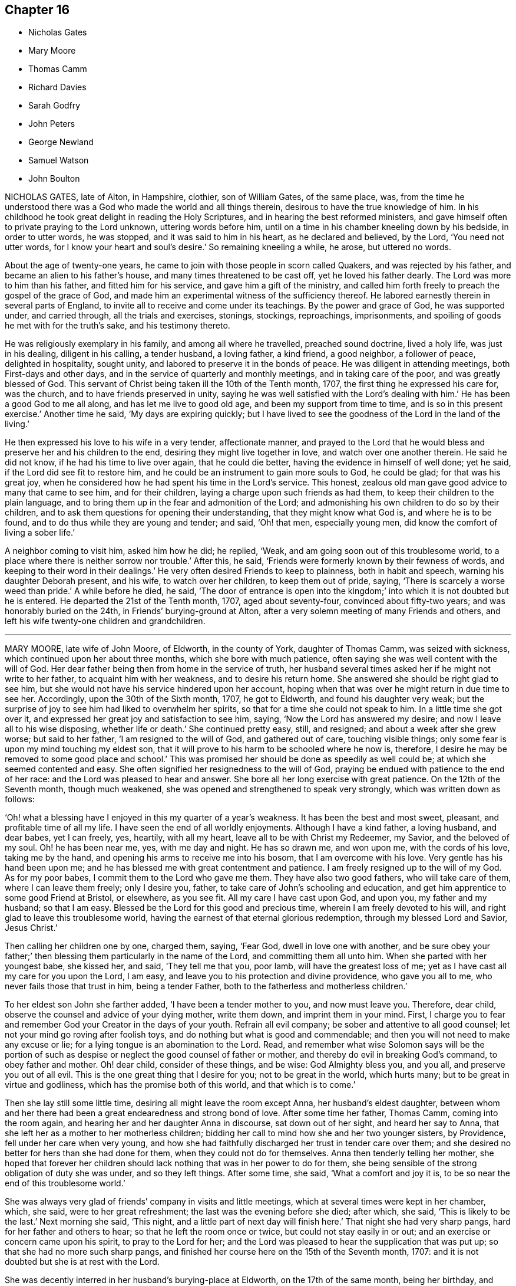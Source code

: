 == Chapter 16

[.chapter-synopsis]
* Nicholas Gates
* Mary Moore
* Thomas Camm
* Richard Davies
* Sarah Godfry
* John Peters
* George Newland
* Samuel Watson
* John Boulton

NICHOLAS GATES, late of Alton, in Hampshire, clothier, son of William Gates,
of the same place, was,
from the time he understood there was a God who made the world and all things therein,
desirous to have the true knowledge of him.
In his childhood he took great delight in reading the Holy Scriptures,
and in hearing the best reformed ministers,
and gave himself often to private praying to the Lord unknown, uttering words before him,
until on a time in his chamber kneeling down by his bedside, in order to utter words,
he was stopped, and it was said to him in his heart, as he declared and believed,
by the Lord, '`You need not utter words, for I know your heart and soul`'s desire.`'
So remaining kneeling a while, he arose, but uttered no words.

About the age of twenty-one years,
he came to join with those people in scorn called Quakers,
and was rejected by his father, and became an alien to his father`'s house,
and many times threatened to be cast off, yet he loved his father dearly.
The Lord was more to him than his father, and fitted him for his service,
and gave him a gift of the ministry,
and called him forth freely to preach the gospel of the grace of God,
and made him an experimental witness of the sufficiency thereof.
He labored earnestly therein in several parts of England,
to invite all to receive and come under its teachings.
By the power and grace of God, he was supported under, and carried through,
all the trials and exercises, stonings, stockings, reproachings, imprisonments,
and spoiling of goods he met with for the truth`'s sake, and his testimony thereto.

He was religiously exemplary in his family, and among all where he travelled,
preached sound doctrine, lived a holy life, was just in his dealing,
diligent in his calling, a tender husband, a loving father, a kind friend,
a good neighbor, a follower of peace, delighted in hospitality, sought unity,
and labored to preserve it in the bonds of peace.
He was diligent in attending meetings, both First-days and other days,
and in the service of quarterly and monthly meetings, and in taking care of the poor,
and was greatly blessed of God.
This servant of Christ being taken ill the 10th of the Tenth month, 1707,
the first thing he expressed his care for, was the church,
and to have friends preserved in unity,
saying he was well satisfied with the Lord`'s dealing with him.`'
He has been a good God to me all along, and has let me live to good old age,
and been my support from time to time, and is so in this present exercise.`'
Another time he said, '`My days are expiring quickly;
but I have lived to see the goodness of the Lord in the land of the living.`'

He then expressed his love to his wife in a very tender, affectionate manner,
and prayed to the Lord that he would bless and preserve her and his children to the end,
desiring they might live together in love, and watch over one another therein.
He said he did not know, if he had his time to live over again, that he could die better,
having the evidence in himself of well done; yet he said,
if the Lord did see fit to restore him,
and he could be an instrument to gain more souls to God, he could be glad;
for that was his great joy,
when he considered how he had spent his time in the Lord`'s service.
This honest, zealous old man gave good advice to many that came to see him,
and for their children, laying a charge upon such friends as had them,
to keep their children to the plain language,
and to bring them up in the fear and admonition of the Lord;
and admonishing his own children to do so by their children,
and to ask them questions for opening their understanding,
that they might know what God is, and where he is to be found,
and to do thus while they are young and tender; and said, '`Oh! that men,
especially young men, did know the comfort of living a sober life.`'

A neighbor coming to visit him, asked him how he did; he replied, '`Weak,
and am going soon out of this troublesome world,
to a place where there is neither sorrow nor trouble.`'
After this, he said, '`Friends were formerly known by their fewness of words,
and keeping to their word in their dealings.`'
He very often desired Friends to keep to plainness, both in habit and speech,
warning his daughter Deborah present, and his wife, to watch over her children,
to keep them out of pride, saying, '`There is scarcely a worse weed than pride.`'
A while before he died, he said,
'`The door of entrance is open into the kingdom;`'
into which it is not doubted but he is entered.
He departed the 21st of the Tenth month, 1707, aged about seventy-four,
convinced about fifty-two years; and was honorably buried on the 24th,
in Friends`' burying-ground at Alton,
after a very solemn meeting of many Friends and others,
and left his wife twenty-one children and grandchildren.

[.asterism]
'''
MARY MOORE, late wife of John Moore, of Eldworth, in the county of York,
daughter of Thomas Camm, was seized with sickness,
which continued upon her about three months, which she bore with much patience,
often saying she was well content with the will of God.
Her dear father being then from home in the service of truth,
her husband several times asked her if he might not write to her father,
to acquaint him with her weakness, and to desire his return home.
She answered she should be right glad to see him,
but she would not have his service hindered upon her account,
hoping when that was over he might return in due time to see her.
Accordingly, upon the 30th of the Sixth month, 1707, he got to Eldworth,
and found his daughter very weak;
but the surprise of joy to see him had liked to overwhelm her spirits,
so that for a time she could not speak to him.
In a little time she got over it,
and expressed her great joy and satisfaction to see him, saying,
'`Now the Lord has answered my desire; and now I leave all to his wise disposing,
whether life or death.`'
She continued pretty easy, still, and resigned; and about a week after she grew worse;
but said to her father, '`I am resigned to the will of God, and gathered out of care,
touching visible things; only some fear is upon my mind touching my eldest son,
that it will prove to his harm to be schooled where he now is, therefore,
I desire he may be removed to some good place and school.`'
This was promised her should be done as speedily as well could be;
at which she seemed contented and easy.
She often signified her resignedness to the will of God,
praying be endued with patience to the end of her race:
and the Lord was pleased to hear and answer.
She bore all her long exercise with great patience.
On the 12th of the Seventh month, though much weakened,
she was opened and strengthened to speak very strongly,
which was written down as follows:

'`Oh! what a blessing have I enjoyed in this my quarter of a year`'s weakness.
It has been the best and most sweet, pleasant, and profitable time of all my life.
I have seen the end of all worldly enjoyments.
Although I have a kind father, a loving husband, and dear babes, yet I can freely, yes,
heartily, with all my heart, leave all to be with Christ my Redeemer, my Savior,
and the beloved of my soul.
Oh! he has been near me, yes, with me day and night.
He has so drawn me, and won upon me, with the cords of his love, taking me by the hand,
and opening his arms to receive me into his bosom, that I am overcome with his love.
Very gentle has his hand been upon me;
and he has blessed me with great contentment and patience.
I am freely resigned up to the will of my God.
As for my poor babes, I commit them to the Lord who gave me them.
They have also two good fathers, who will take care of them,
where I can leave them freely; only I desire you, father,
to take care of John`'s schooling and education,
and get him apprentice to some good Friend at Bristol, or elsewhere, as you see fit.
All my care I have cast upon God, and upon you, my father and my husband;
so that I am easy.
Blessed be the Lord for this good and precious time,
wherein I am freely devoted to his will, and right glad to leave this troublesome world,
having the earnest of that eternal glorious redemption,
through my blessed Lord and Savior, Jesus Christ.`'

Then calling her children one by one, charged them, saying, '`Fear God,
dwell in love one with another,
and be sure obey your father;`' then blessing them particularly in the name of the Lord,
and committing them all unto him.
When she parted with her youngest babe, she kissed her, and said, '`They tell me that you,
poor lamb, will have the greatest loss of me;
yet as I have cast all my care for you upon the Lord, I am easy,
and leave you to his protection and divine providence, who gave you all to me,
who never fails those that trust in him, being a tender Father,
both to the fatherless and motherless children.`'

To her eldest son John she farther added, '`I have been a tender mother to you,
and now must leave you.
Therefore, dear child, observe the counsel and advice of your dying mother,
write them down, and imprint them in your mind.
First, I charge you to fear and remember God your Creator in the days of your youth.
Refrain all evil company; be sober and attentive to all good counsel;
let not your mind go roving after foolish toys,
and do nothing but what is good and commendable;
and then you will not need to make any excuse or lie;
for a lying tongue is an abomination to the Lord.
Read, and remember what wise Solomon says will be the portion of such
as despise or neglect the good counsel of father or mother,
and thereby do evil in breaking God`'s command, to obey father and mother.
Oh! dear child, consider of these things, and be wise: God Almighty bless you,
and you all, and preserve you out of all evil.
This is the one great thing that I desire for you; not to be great in the world,
which hurts many; but to be great in virtue and godliness,
which has the promise both of this world, and that which is to come.`'

Then she lay still some little time, desiring all might leave the room except Anna,
her husband`'s eldest daughter,
between whom and her there had been a great endearedness and strong bond of love.
After some time her father, Thomas Camm, coming into the room again,
and hearing her and her daughter Anna in discourse, sat down out of her sight,
and heard her say to Anna, that she left her as a mother to her motherless children;
bidding her call to mind how she and her two younger sisters, by Providence,
fell under her care when very young,
and how she had faithfully discharged her trust in tender care over them;
and she desired no better for hers than she had done for them,
when they could not do for themselves.
Anna then tenderly telling her mother,
she hoped that forever her children should lack nothing
that was in her power to do for them,
she being sensible of the strong obligation of duty she was under,
and so they left things.
After some time, she said, '`What a comfort and joy it is,
to be so near the end of this troublesome world.`'

She was always very glad of friends`' company in visits and little meetings,
which at several times were kept in her chamber, which, she said,
were to her great refreshment; the last was the evening before she died; after which,
she said, '`This is likely to be the last.`'
Next morning she said, '`This night, and a little part of next day will finish here.`'
That night she had very sharp pangs, hard for her father and others to hear;
so that he left the room once or twice, but could not stay easily in or out;
and an exercise or concern came upon his spirit, to pray to the Lord for her;
and the Lord was pleased to hear the supplication that was put up;
so that she had no more such sharp pangs,
and finished her course here on the 15th of the Seventh month, 1707:
and it is not doubted but she is at rest with the Lord.

She was decently interred in her husband`'s burying-place at Eldworth,
on the 17th of the same month, being her birthday, and also her marriage day, and,
had she lived to that day, her age would have been thirty-eight years.

The loss of her was greatly lamented, not only by her relations and nearest friends,
but neighbors, both poor and rich, her loving, innocent,
and wise conduct and deportment having gained her great
respect among persons of all sorts that knew her.
Oh! that many in observing and following her pious example,
may be stirred up more and more to seek after virtue and godliness,
and thereby purchase to themselves a good name, as she has done,
through love and obedience to the Lord Jesus Christ,
is the chief design in publishing these lines.

[.asterism]
'''
THOMAS CAMM, late of Camsgill, in the county of Westmoreland, was born in the year 1641,
of honest, religious, and godly parents, was well educated,
and from his childhood inclined to be religious, and sought after the best things.
He delighted in the company of the best, or most religious sort of people;
and in his tender years the Lord was pleased to visit
him with the light of the day springing from on high,
and thereby convinced him of his blessed and unchangeable truth;
even in the morning of the day, to these latter ages of the world;
and after some time called him forth into the work of the ministry,
for which the Lord fitted him.
Being thus visited and called of God,
he counted nothing too near or dear to part with for truth`'s sake;
but left all to follow the Lord,
and with his whole strength and substance was given up to serve him,
and faithfully to do the work he was called to.
The Lord who had called him to such a great and glorious work,
as preaching the everlasting gospel, did fitly qualify him for the same,
pouring forth upon him of his holy spirit, and endued him with divine wisdom,
whereby he was made an able preacher of the word of life to many,
and could divide it aright, according to the states of the people.

As he was thus called and qualified,
so he was diligent and laborious in the work of the Lord in many parts of this nation,
and was made instrumental to convince and establish many in the way of truth.
His doctrine was sound, and his delivery powerful;
and though his testimony was not with the enticing words of men`'s wisdom,
yet it was in the demonstration of that divine power,
which reached the witness of God in the hearts of the hearers.

Great and many were the sufferings he met with,
and he very patiently bore and went through them, of many sorts and kinds,
as imprisonments, spoiling of goods, mockings and scoffings from those without,
and suffering among false brethren.
In all which he stood firm and faithful in his testimony for truth,
approving himself a true follower of Jesus Christ,
suffering joyfully for his name`'s sake, who had counted him worthy, not only to believe,
but to suffer for him.
As he was a man wonderfully endued with heavenly and divine wisdom,
so he was a man of great humility,
very much laboring for love and unity among brethren,
and where any thing appeared tending to a breach of it,
he always used his utmost endeavors to put a stop thereto,
approving himself to be a man of peace, and always labored for it,
both in the church and also among all sorts of people.

He was a man beloved of God, and by all good men who knew him.
He was a nursing father to many,
encouraging everything that was good in the least child;
but very zealous against every appearance of evil;
especially against that which in any wise tended to the laying
waste of that testimony which the Lord required his people to bear,
being zealously concerned to keep his testimony clear in every branch of it.
He was a man well qualified for discipline, and labored very much to promote it,
for the encouragement of those who were weak,
and to bring to judgment those that were loose, and would let their testimony fall.
He was very zealous against that anti-christian yoke of tithes,
and though he suffered very much on that account, yet he stood faithful to the last,
and rejoiced in his sufferings upon that and all other accounts for truth`'s sake.

Though in the latter part of his time he was attended with much bodily weakness,
which through his many hard labors, travels, and sufferings, was come upon him,
yet such was his zeal for truth, and love for the friends of it,
that he was willing to spend his time and strength for and in the service of truth,
which he faithfully performed, to the comfort and edification of the churches of Christ.

On the 17th of the Eleventh month, 1707,
having been in the love of God to visit several meetings in the upper end of Lancashire,
Westmoreland, and the west of Yorkshire, he returned to his son John Moore`'s,
at Eldworth, and that very day it pleased the Lord,
by a gentle hand (as he phrased it) to bring his old distemper upon him.
After some few days it grew more violent and hard upon him;
he bore it with much patience,
and continued in a weakly distempered state of body for five or six weeks,
taking very little natural food, nor getting much sleep or rest at nights;
yet could walk up and down his chamber, and was always pretty cheerful,
and freely resigned to the will of God, often saying,
'`I neither desire to live nor to die, but am well content,
however it shall please the Lord to order it;`' farther saying, '`If the Lord sees fit,
or has yet any farther service for me to do, it is easy with him to raise me up again;
but his will be done, I am very well content, I bless the Lord.`'

Near the conclusion of his days, he said, '`I have great peace and satisfaction,
in that I have done the will of God.
I do not know that I have much more to do, the time of my departure seems to draw nigh;
but I am well satisfied.
I bless the Lord, I can say with the Apostle, "`I have fought a good fight;
I have finished my course; I have kept the faith,
henceforth there is laid up for me a crown of righteousness, which the Lord,
the righteous Judge, shall give me at that day, and not to me only,
but to them also that love his appearing.`"

One day, he being alone in his chamber, his son John Moore came and sat down by him,
and asked him how he did; he answered, '`I am but weakly of body,
but strong in the inner man, blessed be the Lord,
who has been my support and strength hitherto.`'
He then farther said, '`I have been pondering in my mind,
and meditating of the wonderful and unspeakable mercies and loving-kindnesses of God,
to me extended all my life long, even to this very day; that I, such a poor, weak,
feeble creature, should be enabled to hold out, and go through those many trials,
travails, sufferings and exercises, both inward and outward, of various kinds,
that have fallen to my lot.
It has indeed been the Lord`'s doings,
who is and has been all along my buckler and my shield,
he shall have the praise and the glory of all, for he alone is worthy of it,
forever and forevermore.`'

His distemper continuing, and his bodily strength growing weaker,
so that there was little likelihood of his recovery,
he gave very plain and distinct directions concerning his burial,
as one not much concerned at his approaching departure.

Being grown so weak he could not well go alone, without some little support,
one evening as he was walking over his chamber floor,
leaning upon his son J. Moore`'s arm, his legs trembled under him, which he observing,
said, '`Dear John, when the pillars of the house begin to tremble, there is feeble work.
But then, blessed are they who, when this earthly tabernacle is ready to be dissolved,
do assuredly know that they have a habitation eternal in the heavens,
whose builder and maker the Lord is; of which, for my part,
I bless the Lord I am well satisfied.`'

About a week before he died, several of John Moore`'s children being in the room with him,
he said to them, '`Now I think I must leave you.
If the Lord had seen fit to spare me a little longer,
I might have been of service to you in counsel and advice; but the Lord,
the great and wise counsellor, as you have your eye to him above all things,
will not be lacking to you in counsel.
I love you entirely, and the blessing of the Almighty rest upon you, if it be his will.`'

He several times spoke concerning Esau; one time he said,
'`Esau`'s mount was in part consumed and consuming,
yet there were branches still remained;`' and said,
'`The Lord lay it waste more and more.`'

Another time he said, '`Faith and patience, hope and charity, are excellent virtues;
the Lord, if it be his will, endue his children and people more and more therewith.`'

When he was grown so very weak that the getting his
clothes on and off was somewhat difficult and troublesome,
he one time said to those about him, '`Dear children,
you have a great deal of trouble and exercise about me, the Lord be your reward;
but you shall see a little time will put an end to all these troubles,
and a happy end it will be for me, I doubt it not at all.`'

Another time, being some days before he died,
John Moore`'s eldest daughter standing by him, he took her by the hand, and said,
'`Dear Anna, the Lord will reward you for your care and pains about me.`'
Seeing her affected with sorrow,
as well she might be for the approaching loss of so near and dear a friend,
he farther added, '`Death will not be said no; but it will be well with me,
the enemy cannot touch me.
The Lord who has been with me,
and has borne up my spirit through and over all the
various exercises and trials of my time;
he will be with me to the end; there is no doubt of it.`'

One time lying upon his bed, in a sweet and heavenly frame of mind and spirit, he said,
'`I have served the Lord in sincerity, with all my heart, and with all my soul,
and with all my strength; hallelujah, hallelujah, hallelujah.`'
And so went on praising and magnifying the Lord,
to the melting and tendering the hearts of all present.
Afterwards he said to John Moore, and some others who were with him, '`Bear me record,
I die in perfect unity with the brethren;
my love is as firm and true as ever in our Lord Jesus Christ,
the author of our salvation.`'

When grown very weak, being asked how he did, he would say, '`Weak of body,
but strong in the Lord;`' saying also, '`In Abraham`'s bosom there is sweet repose.`'
He several times spoke of the efficacy and virtue of the wine of the kingdom;
and about two days before he died, he seemed to be faint,
and J. Moore gave him a little wine to sup, thinking it might refresh him,
but his stomach could not bear it.
Then looking pretty cheerfully at J. Moore, he said, '`Dear John,
you see these things will not do; but one cup of new wine in the heavenly kingdom,
with my dear and blessed Lord and Savior Jesus Christ, will make up all.`'

His strength decaying very fast, he for the most part lay very still and quiet,
as one waiting for his dissolution, not saying much, unless when spoken to,
and then would answer very sensibly to what he was asked.

On the day he died, he was desirous to be helped out of his bed,
but seeing how very weak he was, he was put off for some time; but he still urged it.
J+++.+++ Moore told him, he doubted he was so weak he could scarcely bear it without fainting;
but those with him told him, they were willing to help him the best they could.
To which he replied very cheerfully, '`That is enough: I hope the Lord,
that has been my help in many straits and difficulties, will also now help me.`'
So his clothes were got ready, and by degrees got most of them on;
but before they had quite done, he was likely to faint:
so they sat him down on the bedside, and supported him a little.
After a while he somewhat revived, and looking about him,
he saw J. Moore`'s youngest child, between two and three years old,
standing before him a little way off, and he beckoned with his hand,
that she might come to him, and with a little help he set her upon his knees,
and affectionately kissing and embracing her, he said, '`God Almighty bless you.
The God of Abraham, of Isaac, and of Jacob, bless you, and make you happy,
if it be his will.`'
Then after a little time they got his clothes something better on,
and set him in his chair, where he sat a pretty while; then growing weary,
he desired to lie down upon his bed, which he did, and after a little time,
he was perceived to weaken very fast.
He lay still and quiet, not saying any thing that could be heard or perceived;
but drawing his breath sometimes quicker and sometimes slower,
yet without the least disturbance, or stoppage of phlegm.
He continued so for the space of about six hours;
then stretching himself forth upon his bed, he departed this life without sigh or groan,
as one falling into a deep sleep, on the 13th day of the First month, 1707,
between the hours of eleven and twelve in the night, being aged sixty-six years,
nine months, and ten days.

Thus, having fought the good fight, and finished his course well,
he laid down his head in peace with the Lord, and is freed from all his sufferings,
sorrows, and afflictions here, and entered no doubt into the kingdom of eternal glory,
forever to live, and magnify, and praise the great God, world without end.
On the 15th of the same month, his body was removed from Eldworth in Yorkshire,
where he died, to his late dwelling-house at Camsgill, in Westmoreland,
and on the 16th of the same month was carried in
a solemn manner to Friends`' burying place at Park-end,
in Preston-Patrick, being about half a mile from Camsgill.
It was accompanied there by several hundreds of people, both of the neighborhood,
and also many friends out of several of the adjacent counties,
and was there interred in a decent, Christian manner,
there being a general appearance of sorrow in those present
for the loss of so good and serviceable a man.

The corpse being interred, all, or most that were there, drew into the meeting-house,
and had a precious edifying season together, the powerful living presence of the Lord,
in an eminent manner, overshadowing the assembly,
to the tendering and affecting many hearts.
Several testimonies were then borne,
to the sufficiency of that universal principle of divine light and grace,
which is given to be a teacher and a leader to all mankind,
and is become the teacher and the leader of all those
who are willing to be taught and led by it.
But it is, and will be, the condemnation of all those who are disobedient to,
and rebel against it, while they continue in that state.
Also several testimonies were borne, concerning this our dear friend, deceased,
as to his faithfulness, care, and labor of love in serving God`'s heritage;
as also with respect to the many trials, travels,
and deep exercises that he had faithfully gone through in his day and time,
upon truth`'s account;
all which he was enabled to perform and go through
by the power and assistance of that divine grace,
and holy spirit of God, which he still accounted his buckler and his shield,
his bow and his battle-axe, and by and through which,-he was what he was,
and to which alone, and not to him as man, the praise and glory of all was attributed.

So friends having cleared themselves of what was upon their minds, the meeting broke up,
and friends parted with hearts deeply affected,
and filled with the love and goodness of God,
which had been plentifully shed abroad among them that day; praises, honor,
and glory over all, be given unto God, and to the Lamb,
who sits with him upon the throne, who is worthy forever, and forevermore.
Amen.

[.asterism]
'''
RICHARD DAVIES, of Cloddiecochion, in Montgomeryshire, by trade a felt-maker,
was convinced of the blessed truth about the year 1657,
and became faithful unto the Lord, through the power of it,
and thereby was made a minister of the word of life,
and was concerned freely to preach the gospel of salvation.
He was endued with spiritual gifts,
and serviceable in the exercise thereof in the churches of Christ,
both with respect to his sound doctrine and exemplary conduct,
and diligence to serve the widow and fatherless, and was fervent in prayer.
His last sickness was but short, for he was taken ill on the sixth day of the week,
and died on the First-day of the next following.
Some Friends of Dolobran meeting came to him,
and they had a meeting with him in his bed-chamber,
and he desired them to pray to the Lord, that he might have an easy passage, saying,
'`The fervent prayer of the righteous the Lord will have a regard to.`'
But his pain continuing upon him, the next day, being the 22nd of the First month, 1708,
about the ninth hour in the morning, he departed this life, and had an easy passage,
as it were in a sleep, having often said he must sleep his long sleep.
His body, on the 25th of the same month,
was accompanied by a considerable number of Friends and other people,
to the burying-place near his own house at Cloddiecochion, and there decently interred,
and no doubt but his soul is at rest with the Lord.
Aged seventy-three; a minister about forty-five years.

[.asterism]
'''
SARAH GODFRY, wife of Benjamin Godfry, of Chipin, near Buntingford,
in the-county of Hartford, daughter of George and Sarah Robins, of Sandon,
in the said county, was one who loved truth in her young years,
and with a tender heart did seek the Lord often, both in and out of meetings,
and was very watchful over her words, lest she should offend the Lord,
or give an evil example to others.
She was obedient to her parents, and tender to her brethren and sisters,
and would give them good advice.
After she was married, and had children, she was concerned for them,
and desired a meeting at her house, for the good of her neighbors, which was had;
at the conclusion of which she spoke with a loud voice, and said,
'`Ever blessed and praised be the name of the Lord for this
blessed opportunity;`' which much affected the people,
knowing her great weakness.

She also expressed her willingness to die, and leave husband and children,
to go to the Lord; and then she said, '`Blessed, praised, honored, renowned, magnified,
and glorified be your name, for you are worthy of all blessing, praise, glory, and honor,
for you are a merciful God.`'
After this manner she lay praising the Lord for some time.
A neighbor coming in, who was not called a Quaker, seeing her in such a heavenly frame,
spoke with tears, '`She will not leave her fellow behind her:
she will reap the fruit of her doings, joy unspeakable, and full of glory.
"`What a mercy,`' adds the neighbor, '`it is,
the Lord lays no more upon her than he gives her patience to bear.`'
She answered, '`The Lord is very good to me, what a great mercy it is,
that I am so willing to die; what a comfort it is, over what it would be,
if I was in great distress.
I feel no condemnation.`'
She desired her mother to hold her hands as she sat in her chair, '`for,`' said she,
'`I think I am going, and I feel great peace.`'
Her mother seeing her in such a still, comfortable condition, sat a while very still,
and after she said, '`Lord, Lord, receive my soul,`' and so departed like a lamb,
in about a quarter of an hour.

[.asterism]
'''
JOHN PETERS, of the parish of Minver, in the county of Cornwall,
about the 26th year of his age, received the knowledge of the blessed truth,
and joined in profession with the people called Quakers.
Being zealous and faithful to the Lord, he bestowed upon him a gift,
and called him into the ministry of the word of life,
in which he was diligently exercised for many years,
and labored in the work of the gospel of Christ freely
and faithfully to the end of his days.
He was a good example in his life and conduct, and careful so to walk,
that the ministry might not be blamed in any thing by him,
being endued with the spirit of wisdom and understanding.
He travelled much, not only in the county where he lived,
but frequently in the south and western counties of England, and some parts of Wales;
and as he was well known, he was well received by the faithful.

When he thought he was near expiring, he got himself raised in his bed, and said,
'`It is the Lord`'s great mercy,
who in the midst of the pains and anguish that attend our bodies,
gives us resignation of mind to his divine will.
This may be soon spoken of; but it is sweet to come to the living experience of it,
and God has mercifully given me this resignation and quietness of mind,
in which I have peace, notwithstanding the weakness and pains I lie under.`'

Then observing some young people about his bed,
he counseled them to keep low in the fear of the Lord,
not to seek to themselves great things, nor to post after the riches of this world;
though a moderate care, within the bounds of truth, was allowable.
But he spoke against extending our desires that way,
to the forgetting the work of religion, and the preparation for our latter end;`' For,
'`said he, '`a little, with God`'s blessing, will suffice.`'
He sweetly enlarged on the benefit of his blessing,
and the difference between those who enjoyed it and those who were cursed, adding,
'`In my young years I had a belief raised in me, that if I lived in the fear of God,
neither I nor mine should ever lack: and it has been all along confirmed to me.`'
He said farther, '`My heart is full of the love of God,
and the sting of death is taken away.
It would indeed be sad, at such a season of languishing,
to have a load of sin on the soul.`'

Many other seasonable counsels he then gave, that are not noted.
Another day he said to Friends present,
'`We have cause to be thankful to God for making known to us his truth.
I am evidently satisfied that the way the Lord has brought us into, is the way of truth.`'
He spoke of the necessity of living in obedience to it,
that it might be a cross to our wills and bridle to our tongues, and a stay to our minds.
He also said, '`Wait for wisdom and direction from the Lord,
to enable for such services as he requires;`' saying that the strength
of man`'s parts was not sufficient to do the Lord`'s work.
He counseled that love might be the principal motive in all public concerns,
and therein to rebuke, to exhort, and to counsel; and if, in those labors,
we meet with cross and peevish spirited people, that care might be,
not to permit the same spirit to sway us; but to overcome the evil with good, saying,
'`I have nothing in appearance but death before me; but am well satisfied,
however the Lord deals with me; for,`' said he, '`I am sound in mind,
through the Lord`'s mercy, and have abundance of ease.
I am not afraid to die.
The sting of death is taken away;`' for which he praised the Lord.
Some of his relations being desirous he should try another doctor, he said, '`Be quiet,
be still; if the Lord sees fit to lengthen my days, he can soon heal my malady;
if otherwise, I am content; for,`' adds he, '`it is no small comfort to me,
that I did not hearken to the persuasions of some
that would have me go from one doctor to another;
my confidence is in him who is alone the physician of value.
If the Lord has any further work or service for me to do, he can heal me; if not,
I have done with this world.`'

When near his end, he said to his wife, as he had often before,
'`Mourn not for me when I am gone.
I am waiting for my change, desiring to be dissolved; death is not fearful,
the sting is taken away.`'
He often cried to the Lord for a blessing on his son,
whom God had left him of ten children, and said, '`I desired,
before ever God gave me a child,
they might rather be taken off in the innocency of their days, than live to dishonor him.`'
So, in the fear and favor of God, he departed this life, the 11th of the Seventh month,
1708.

Aged about sixty-three; convinced about thirty-seven;
and a minister about twenty-five years.
He was also a prisoner several years for his testimony against tithes,
and for refusing to swear, in obedience to Christ`'s command.

His body was interred the 13th of the said Seventh month,
in Friends`' burying-ground at Minver,
being attended there by a numerous company of Friends, relations, and neighbors;
and sundry testimonies were borne to the light, life, and virtue,
wherewith God had beautified our friend, while he abode among us;
as also to the necessity of holiness and obedience,
that those who succeed him might come to die the death of the righteous,
and that their latter end might be like unto his.

GEORGE NEWLAND, son of George and Susannah Newland, of the city of Dublin, clothier,
was an orderly and dutiful child, and sought the Lord in his young and tender years.
When he was drawn or persuaded by his schoolfellows to play, or be wild,
he afterwards would be under such trouble in himself,
that he would weep and mourn in the night season.
When about ten years of age, he desired he might be sent into the country,
and retire from his companions in the city.
So in a while his parents sent him into England, and boarded him at Eleanor Haycock`'s,
widow, near Sanky, and he went to school to Gilbert Thompson, at Sanky, in Lancashire.

About the age of eleven or twelve years,
the Lord concerned him to give testimony to the truth, calling him into the ministry,
in which he was faithful, and travelled in the work thereof,
and in the exercise of that gift the Lord had bestowed upon him,
in the provinces of Leinster, Ulster, and Munster, in Ireland.
Being endued with a good understanding, he was not rash to utter words,
without the help or motion of God`'s Spirit;
so that his testimony and ministry were not only instructing but edifying;
and being an innocent youth, was beloved of faithful friends because thereof,
and his exemplary conduct,
which was according to the holy doctrine of our Lord Jesus Christ.

Between the age of eighteen and nineteen years, he was visited with lingering sickness,
and his mother asked him, after some time, whether he thought he should recover;
to which he then answered, he did not know, but if it was the Lord`'s will,
he had rather die than live; but said he dared not desire it, adding,
although his time had been short in the world,
he had gone through a great deal of exercise and trouble,
that none knew but the Lord alone.
Another time he said to his mother,
I have felt more of the Lord`'s love to me since I was sick, in a wonderful manner,
than ever before.`'
Again said, '`I strove to serve the Lord in my health, and now I reap the benefit of it.
I can look forward, and that is a mercy.`'
Being frequently comforted in spirit, and filled with the love of God, he would say,
'`Oh! if the earnest be so precious, what will the fullness be`' When weak in body,
he was strengthened in spirit, and enlarged to praise and magnify the Lord;
and he was opened to give good counsel and advice to his brother Isaac,
taking him by the hand, kissing him, saying, '`I love you dearly;
be sure you fear and serve the Lord, and be obedient to your parents;
for though you be young and strong now, yet you know not how few your days may be.
I speak to you in love, remember my dying words when I am gone;
and that it will be enough in a dying condition, to bear the pain and affliction of body,
without having a troubled conscience;`' and therefore encouraged him to well-doing.

Much was spoken by him to his sister Elizabeth, whom he called also, and kissed her,
and tenderly desired her to love and fear the Lord, and be dutiful to her parents;
and in like manner to his sister Lydia, saying, he hoped she would be an honest woman;
and said, '`In my health, when I went to bed, I did meditate and think upon the Lord,
and now in my sickness I find the benefit thereof.`'
Then tenderly acknowledging the love and care of his parents towards him, said,
'`If I live, I can never make you amends for your trouble and care over me.`'
A few days before his death, he said unto his mother,
'`I love you dearly;`' and saluting her, said,
'`I hope the Lord will reward you for all your trouble and care over me,
and I hope we shall meet shortly, where we shall never part again.`'
Some hours before his departure, being overcome with the goodness of God,
he was enabled to praise and celebrate his name, saying with admiration, '`How good, Lord,
are you to me!
I am not worthy of the least of your mercies and favors;`'
and continued to praise the Lord in such manner,
that all that were in the room were reached and affected,
and broken by the power of`'God that attended him, during that season.

His uncle John coming to take leave of him, seeing him in this condition, yet near dying,
said he would not leave him till he saw him in his grave;
although he had intended before to go home to his dwelling that was in the country.
He was tendered to see him in such a frame of mind;
though not a frequenter of the meetings of those called Quakers,
but said he was satisfied this youth was going to his heavenly rest.
That night he was earnest with his mother to lie down and get some rest;
but after a little while called for her again, and said, '`My dear mother,
take it patiently, for you may rejoice that I am going.`'
He desired all to be quiet and still;
and sent several times to see what hour it was by the clock;
and being sensible his change was near, settled his head to the pillow,
and quietly departed this life, like an innocent lamb, on the 24th of the Eighth month,
1708, about the 2nd hour in the morning, and was buried the 26th of the same month,
in Friends`' burying place, near Dolphin`'s Barn,
being accompanied to the grave by many friends and neighbors.
Aged near nineteen, and a minister about six years.

[.embedded-content-document.testimony]
--

[.letter-heading]
This testimony was given by his friends in Dublin concerning him,
which I thought it right here to insert.

It pleased the Lord to favor this youth with a gracious visitation,
even in his childhood, and so to prepare him for his service, whereunto he appointed him,
that there appeared deep impression of a concerned mind,
for the good and eternal wellbeing of his soul.
As he grew in years, he apparently grew in grace, and in the knowledge of God,
and his son the Lord Jesus Christ;
so that the Lord was pleased to put him into the ministry.
Although young, he being sensible of the appearance of the Son of God in his heart,
did deliver his testimony with a good understanding,
not being forward or rash to utter words;
but waited for that which is the fountain of all true ministry,
i.e. The help of the Spirit of God,
that enables God`'s ministers to speak to the edifying, and instructing,
and building up of one another in the love of God.
This being the concern of this innocent youth,
made him to be beloved of faithful friends who knew him; and the more,
because his conversation agreed with his doctrine.

He went abroad sometimes to visit friends in this province of Leinster,
and was also in Ulster and Munster provinces,
and friends had generally a love and respect for him,
and there would commonly be great meetings where he was,
both friends and others admiring the Lord`'s dealings with him, in his tender years,
being but twelve years old when his mouth was first opened in meetings,
in a testimony for God.
We have a great loss of him, he being such a good example to our youth, both in that,
and also in his conduct;
too few being willing to follow him in that true nearness of walking with God, as he did;
but love liberty to the flesh and will, that works not the righteousness of God,
but brings trouble and grief on those who are concerned
for the well-being of their immortal souls;
which this youth was careful to avoid.
His behavior was more like a man of gray hairs, than one not attained to nineteen years,
being not desirous of long life in this world, as he used to express sometimes;
but rather that he might do his day`'s work, being ready and prepared,
when the Lord was pleased to call him hence, to have a portion and lot in God`'s kingdom,
of that life and peace that are everlasting.
When he was visited with the sickness of which he died,
which continued on him about a quarter of a year,
he bore it with much patience and resignation to the will of God, and very cheerfully;
which was comfortable,
both to his parents and friends who visited him in the time of his illness.

Before his departure,
he was concerned to advise and counsel his brother and sister to fear and love God,
and be dutiful to their parents, etc.
And though it is our loss, to have such a one taken from us,
we believe it is his gain to be removed from where trouble and temptations attend,
to where the wicked cease from troubling, and the weary are at rest.

[.signed-section-context-close]
From our meeting in Dublin, the 19th of the Second month 1709.

[.signed-section-signature]
Signed in behalf of the said meeting, by Amos Strettell, Richard Sealey, George Rook.

--

[.asterism]
'''
SAMUEL WATSON, of Night Stanford, in Yorkshire, was early convinced of the blessed truth,
as professed by the people called Quakers, and being faithful to the Lord, was,
by his divine power and spirit, fitted for the ministry of the word of life,
and called by the grace of God to preach the gospel of peace,
and to labor in the service of God, for the good of souls, for many years.
The Lord was with him,
and he was kept in a sweet sense and feeling of the life and power of truth to the end;
though in his latter time he had a long season of bodily weakness.
He would very often express,
not only the goodness of God to him since the time of his first convincement,
but also was frequent in giving religious advice to those who visited him, saying,
'`Keep in the pure fear of God, it is as a fountain of life,
and from there all our comforts come.
It is that which makes people honorable, both in their youth and old age!`'

He died at Chester, and was buried there the 24th of the Ninth month, 1708.
Aged about eighty-eight years.

[.asterism]
'''
JOHN BOULTON, late of Gaunt`'s-Ircot, in the parish of Aldmunsbury,
in the county of Gloucester, was a faithful laborer, and true minister of the gospel,
who travelled freely to preach the same, and had eminent service therein,
as many can witness; for a divine power attended his ministry,
and many hearts were tendered, and brought into true contrition,
and to sit under his doctrine with delight, and were greatly comforted, refreshed,
and edified.
He was very serviceable in monthly and quarterly meetings,
and zealous against the anti-christian yoke of tithes,
and esteemed it an honorable testimony; and his faith was,
that none would ever prosper in the truth, who were unfaithful therein.
He was of an innocent life, and exemplary conduct, of a peaceable spirit,
and made it his concern to keep love, unity, and concord,
and frequently exhorted thereunto; and was an elder who deserved double honor,
as a nursing father in the church of Christ, and his memory is sweet and blessed.

In his last illness he often advised friends to be
faithful to what the Lord had make known to them,
while they had their health; and said, '`The Lord is good to me, it is well with me.
The Lord is wonderfully good to me.
Again, '`If the Lord`'s will is to take me out of this troublesome world,
I am very well content.
I am in love and peace with all men; all is well.
I shall go but a little before you.
I have made my peace with the Lord; his will be done by me, I am contented,
it is well with me.`'

These words he spoke a little before his death, and growing weak,
he desired the Lord to make his passage out of this life easy.
A Friend then taking leave of him, who was going to the quarterly-meeting, he said,
'`The salutation of my dear love, in the Lord Jesus Christ,
is to all Friends;`' and about an hour after, he said,
'`The Lord has been wonderfully kind to me,
in making my passage easy;`' and a little time after, departed in much quietness,
the 29th of the Ninth month, 1709, and was honorably buried at Hossel,
being accompanied by many Friends and neighbors.
Aged sixty-one years.
